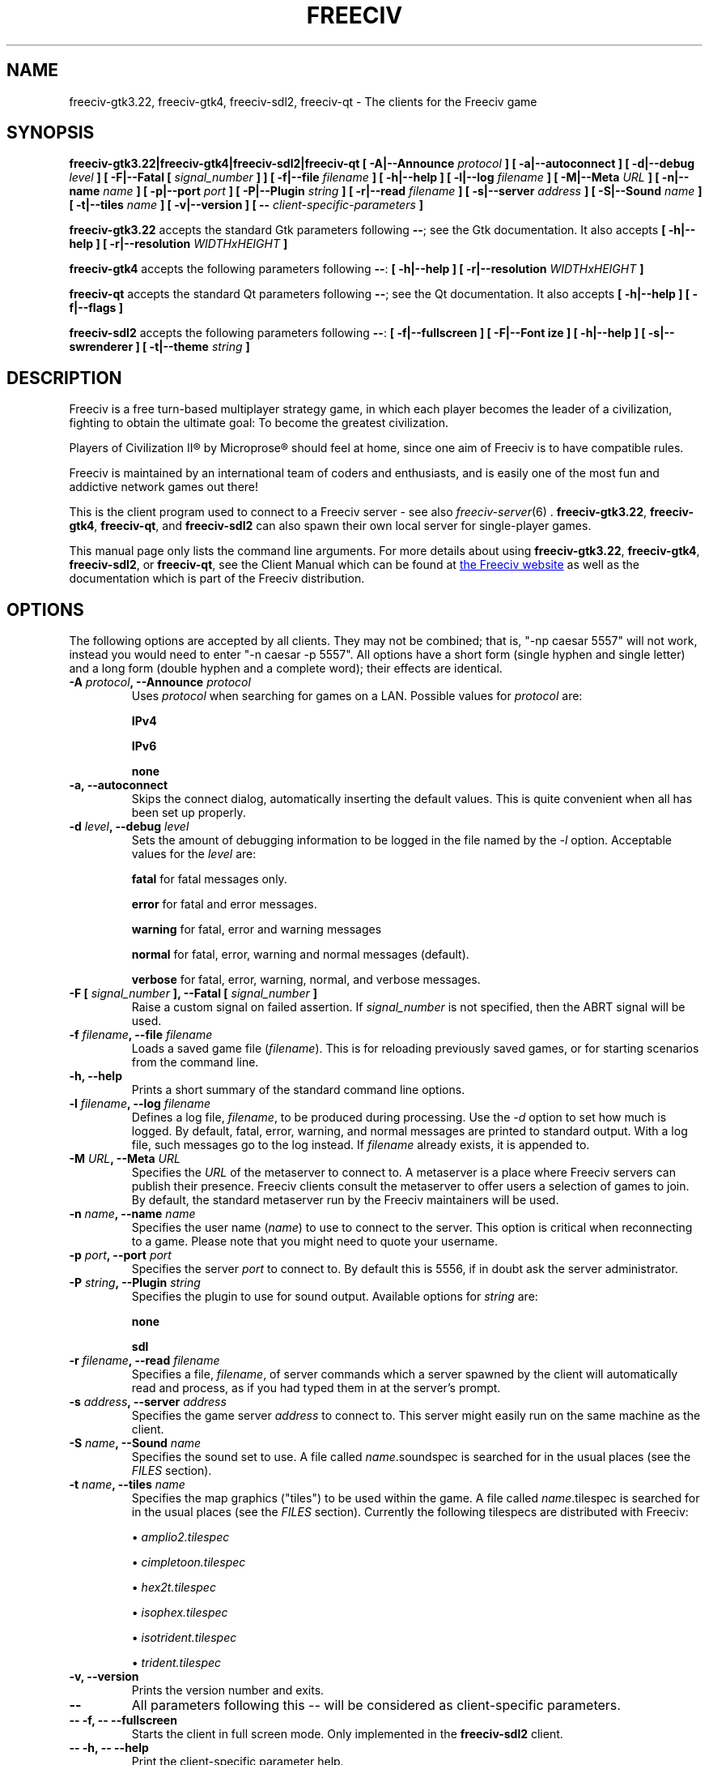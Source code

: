 .\" Freeciv - Copyright (C) 1996 - A Kjeldberg, L Gregersen, P Unold
.\"   This program is free software; you can redistribute it and/or modify
.\"   it under the terms of the GNU General Public License as published by
.\"   the Free Software Foundation; either version 2, or (at your option)
.\"   any later version.
.\"
.\"   This program is distributed in the hope that it will be useful,
.\"   but WITHOUT ANY WARRANTY; without even the implied warranty of
.\"   MERCHANTABILITY or FITNESS FOR A PARTICULAR PURPOSE.  See the
.\"   GNU General Public License for more details.
.\"
.TH FREECIV 6 "June 28th 2023"
.SH NAME
freeciv-gtk3.22, freeciv-gtk4, freeciv-sdl2, freeciv-qt \
\- The clients for the Freeciv game
.SH SYNOPSIS
.B freeciv-gtk3.22|freeciv-gtk4|freeciv-sdl2|freeciv-qt \
[ \-A|\-\-Announce \fIprotocol\fP ] \
[ \-a|\-\-autoconnect ] \
[ \-d|\-\-debug \fIlevel\fP ] \
[ \-F|\-\-Fatal [ \fIsignal_number\fP ] ] \
[ \-f|\-\-file \fIfilename\fP ] \
[ \-h|\-\-help ] \
[ \-l|\-\-log \fIfilename\fP ] \
[ \-M|\-\-Meta \fIURL\fP ] \
[ \-n|\-\-name \fIname\fP ] \
[ \-p|\-\-port \fIport\fP ] \
[ \-P|\-\-Plugin \fIstring\fP ] \
[ \-r|\-\-read \fIfilename\fP ] \
[ \-s|\-\-server \fIaddress\fP ] \
[ \-S|\-\-Sound \fIname\fP ] \
[ \-t|\-\-tiles \fIname\fP ] \
[ \-v|\-\-version ] \
[ \-\- \fIclient-specific-parameters\fP ]

.B freeciv-gtk3.22
accepts the standard Gtk parameters following \fB\-\-\fP; see the Gtk
documentation. It also accepts
.B [ \-h|\-\-help ] \
[ \-r|\-\-resolution \fIWIDTHxHEIGHT\fP ]

.B freeciv-gtk4
accepts the following parameters following \fB\-\-\fP:
.B [ \-h|\-\-help ] \
[ \-r|\-\-resolution \fIWIDTHxHEIGHT\fP ]

.B freeciv-qt
accepts the standard Qt parameters following \fB\-\-\fP; see the Qt
documentation. It also accepts
.B [ \-h|\-\-help ] \
[ \-f|\-\-flags ]

.B freeciv-sdl2
accepts the following parameters following \fB\-\-\fP:
.B [ \-f|\-\-fullscreen ] \
[ \-F|\-\-Font \fsize\fP ] \
[ \-h|\-\-help ] \
[ \-s|\-\-swrenderer ] \
[ \-t|\-\-theme \fIstring\fP ]

.SH DESCRIPTION
Freeciv is a free turn-based multiplayer strategy game, in which each player
becomes the leader of a civilization, fighting to obtain the ultimate goal:
To become the greatest civilization.

Players of Civilization II\*R by Microprose\*R should feel at home, since one
aim of Freeciv is to have compatible rules.

Freeciv is maintained by an international team of coders and enthusiasts, and is
easily one of the most fun and addictive network games out there!

This is the client program used to connect to a Freeciv server - see also
.IR freeciv-server (6)
\&. \fBfreeciv-gtk3.22\fP, \fBfreeciv-gtk4\fP, \fBfreeciv-qt\fP, and
\fBfreeciv-sdl2\fP
can also spawn their own local server for single-player games.

This manual page only lists the command line arguments. For more details
about using \fBfreeciv-gtk3.22\fP, \fBfreeciv-gtk4\fP,
\fBfreeciv-sdl2\fP, or \fBfreeciv-qt\fP,
see the Client Manual which can be found at
.UR https://www.freeciv.org/
the Freeciv website
.UE
as well as the documentation which is part of the Freeciv distribution.
.SH OPTIONS
The following options are accepted by all clients. They may not
be combined; that is, "\-np caesar 5557" will not work, instead you
would need to enter "\-n caesar \-p 5557". All options have a short
form (single hyphen and single letter) and a long form (double hyphen
and a complete word); their effects are identical.
.TP
.BI "\-A \fIprotocol\fP, \-\-Announce \fIprotocol\fP"
Uses \fIprotocol\fP when searching for games on a LAN.
Possible values for \fIprotocol\fP are:

\fBIPv4\fP

\fBIPv6\fP

\fBnone\fP
.TP
.BI "\-a, \-\-autoconnect"
Skips the connect dialog, automatically inserting the default values. This is
quite convenient when all has been set up properly.
.TP
.BI "\-d \fIlevel\fP, \-\-debug \fIlevel\fP"
Sets the amount of debugging information to be logged in the file named by the
.I \-l
option. Acceptable values for the \fIlevel\fP are:

\fBfatal\fP     for fatal messages only.

\fBerror\fP     for fatal and error messages.

\fBwarning\fP   for fatal, error and warning messages

\fBnormal\fP    for fatal, error, warning and normal messages (default).

\fBverbose\fP   for fatal, error, warning, normal, and verbose messages.

.TP
.BI "\-F [ \fIsignal_number\fP ], \-\-Fatal [ \fIsignal_number\fP ]"
Raise a custom signal on failed assertion.  If \fIsignal_number\fP is not
specified, then the ABRT signal will be used.
.TP
.BI "\-f \fIfilename\fP, \-\-file \fIfilename\fP"
Loads a saved game file (\fIfilename\fP). This is for reloading previously
saved games, or for starting scenarios from the command line.
.TP
.BI "\-h, \-\-help"
Prints a short summary of the standard command line options.
.TP
.BI "\-l \fIfilename\fP, \-\-log \fIfilename\fP"
Defines a log file, \fIfilename\fP, to be produced during processing. Use the
.I \-d
option to set how much is logged.  By default, fatal, error, warning, and normal
messages are printed to standard output.  With a log file, such messages go
to the log instead.  If \fIfilename\fP already exists, it is appended to.
.TP
.BI "\-M \fIURL\fP, \-\-Meta \fIURL\fP"
Specifies the \fIURL\fP of the metaserver to connect to. A metaserver is a
place where Freeciv servers can publish their presence. Freeciv clients consult
the metaserver to offer users a selection of games to join. By default, the
standard metaserver run by the Freeciv maintainers will be used.
.TP
.BI "\-n \fIname\fP, \-\-name \fIname\fP"
Specifies the user name (\fIname\fP) to use to connect to the server. This
option is critical when reconnecting to a game. Please note that you might
need to quote your username.
.TP
.BI "\-p \fIport\fP, \-\-port \fIport\fP"
Specifies the server \fIport\fP to connect to. By default this is 5556, if in
doubt ask the server administrator.
.TP
.BI "\-P \fIstring\fP, \-\-Plugin \fIstring\fP"
Specifies the plugin to use for sound output.  Available options  for
\fIstring\fP are:

\fBnone\fP

\fBsdl\fP

.TP
.BI "\-r \fIfilename\fP, \-\-read \fIfilename\fP"
Specifies a file, \fIfilename\fP, of server commands which a server spawned
by the client will automatically read and process, as if you had typed them in
at the server's prompt.
.TP
.BI "\-s \fIaddress\fP, \-\-server \fIaddress\fP"
Specifies the game server \fIaddress\fP to connect to. This server might easily
run on the same machine as the client.
.TP
.BI "\-S \fIname\fP, \-\-Sound \fIname\fP"
Specifies the sound set to use. A file called \fIname\fP.soundspec is searched
for in the usual places (see the \fIFILES\fP section).
.TP
.BI "\-t \fIname\fP, \-\-tiles \fIname\fP"
Specifies the map graphics ("tiles") to be used within the game. A file called
\fIname\fP.tilespec is searched for in the usual places (see the \fIFILES\fP
section). Currently the following tilespecs are distributed with Freeciv:

\(bu
.I amplio2.tilespec

\(bu
.I cimpletoon.tilespec

\(bu
.I hex2t.tilespec

\(bu
.I isophex.tilespec

\(bu
.I isotrident.tilespec

\(bu
.I trident.tilespec
.TP
.BI "\-v, \-\-version"
Prints the version number and exits.
.TP
.BI "\-\-"
All parameters following this \fI\-\-\fP will be considered as client-specific
parameters.
.TP
.BI "\-\- \-f, \-\- \-\-fullscreen"
Starts the client in full screen mode.  Only implemented in the
\fBfreeciv-sdl2\fP client.
.TP
.BI "\-\- \-h, \-\- \-\-help"
Print the client-specific parameter help.
.TP
.BI "\-\- \-r \fIWIDTHxHEIGHT\fP, \-\- \-\-resolution \fIWIDTHxHEIGHT\fP"
Behave as if screen resolution were WIDTHxHEIGHT. Only implemented in the
\fBfreeciv-gtk3.22\fP and \fBfreeiv-gtk4\fP clients.
.TP
.BI "\-\- \-t \fItheme\fP, \-\- \-\-theme \fItheme\fP"
Use a particular GUI theme. Only implemented in the
\fBfreeciv-sdl2\fP client.
.SH "EXAMPLES"
.TP
.B "freeciv-gtk3.22 \-\-name ""King Richard"" \-\-server io.daimi.aau.dk"
Starts the GTK3.22 client using the name \fIKing Richard\fP and connecting
to the server at \fIio.daimi.aau.dk\fP.
.TP
.B freeciv-sdl2 \-a \-t trident
Starts the SDL2-client with the \fItrident\fP tiles and autoconnects to
\fIlocalhost\fP.
.SH FILES
.TP
.BI ~/.freeciv/freeciv-client-rc-\fI[version-number]\fP
This is where your local settings will be stored.
.TP
.BI tilespecs
These are searched for in the data path; see \fIENVIRONMENT\fP.
.TP
.BI soundspecs
These are searched for in the data path; see \fIENVIRONMENT\fP.
.PP
The
.IR freeciv-modpack (6)
utility can be used to locate and download additional content such as
tilesets and soundsets and (for client-spawned servers only) scenarios
and rulesets; it saves files under ~/.freeciv .
.SH ENVIRONMENT
The Freeciv client accepts these environment variables:
.TP
.BI FREECIV_CAPS
A string containing a list of "capabilities" provided by the server. The
compiled-in default should be correct for most purposes, but if you are familiar
with the capability facility in the source you may use it to enforce some
constraints between clients and server.
.TP
.BI FREECIV_COMPRESSION_LEVEL
Sets the compression level for network traffic.
.TP
.BI FREECIV_DATA_ENCODING
Sets the character encoding used for data files, savegames, and network
strings). This should not normally be changed from the default of UTF-8,
since that is the format of the supplied rulesets and the standard
network protocol.
.TP
.BI FREECIV_INTERNAL_ENCODING
Sets the character encoding used internally by the \fBfreeciv\fP client.
This generally needs to match the GUI toolkit, so its default depends
on the specific client; most clients default to UTF-8.
.TP
.BI FREECIV_LOCAL_ENCODING
Sets the local character encoding (used for the command line and terminal
output). The default is inferred from other aspects of the environment.
.TP
.BI FREECIV_MULTICAST_GROUP
Sets the multicast group (for the LAN tab).
.TP
.BI FREECIV_DATA_PATH
A colon separated list of directories pointing to the
.B freeciv
data directories. By default Freeciv looks in the following directories,
in order, for any data files: the current directory; the "data" subdirectory
of the current directory; the subdirectory ".freeciv/dev" in the user's
home directory; and the directory where the files are placed by running
"make install".  If not set,
.BI FREECIV_SAVE_PATH
A colon separated list of directories pointing to the
.B freeciv
save directories. By default Freeciv looks in the following directories,
in order, for save files: the current directory; and the subdirectory
".freeciv/saves" in the user's home directory.

(This does not affect where the server spawned by the client creates save
game files; these are always created in ".freeciv/saves" in the user's
home directory.)
.TP
.BI FREECIV_SCENARIO_PATH
A colon separated list of directories pointing to the
.B freeciv
scenario directories. By default Freeciv looks in the following directories,
in order, for scenario files: the current directory; the "data/scenarios"
subdirectory of the current directory; the subdirectories
".freeciv/dev/scenarios" and then ".freeciv/scenarios"
in the user's home directory; and the directory where the files are placed
by running "make install".

(This does not affect where the server spawned by the client creates scenario
files; these are always created in ".freeciv/scenarios" in the user's
home directory.)
.TP
.BI FREECIV_OPT
Specifies a file to contain local settings, instead of
~/.freeciv/freeciv-client-rc-\fI[version-number]\fP.
.TP
.BI HOME
Specifies the user's home directory.
.TP
.BI http_proxy
Set this variable accordingly when using a proxy.
.TP
\fBLANG\fP  or  \fBLANGUAGE\fP
Sets the language and locale on some platforms.
.TP
\fBLC_ALL\fP  or  \fBLC_CTYPE\fP
Similar to LANG (see documentation for your system).
.TP
.BI USER
Specifies the username of the current user.
.SH BUGS
Please report bugs to
.UR https://osdn.net/projects/freeciv/ticket/
the Freeciv bug tracker
.UE
\&.

.SH "MORE INFO"
See the
.UR https://www.freeciv.org/
Freeciv homepage
.UE
\&.

Updates and new info is first posted there.
.SH AUTHORS
The Freeciv Team <freeciv-dev AT freelists.org>.

This manpage was originally put together by Florian Ernst
<florian_ernst AT gmx.net> using the Client Manual and the comments in the
sourcecode. It was updated by Ben Bettin <bwbettin AT gmail.com> to add new
features, integrate information from the website's online documentation, and
for slight formatting adjustments. Feel free to use it as you wish.

.SH "SEE ALSO"
.IR freeciv-server (6)
.IR freeciv-modpack (6)
and the Client Manual at the Freeciv homepage.
